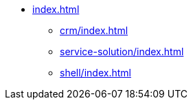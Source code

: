* xref:index.adoc[]

** xref:crm/index.adoc[]
** xref:service-solution/index.adoc[]
** xref:shell/index.adoc[]


